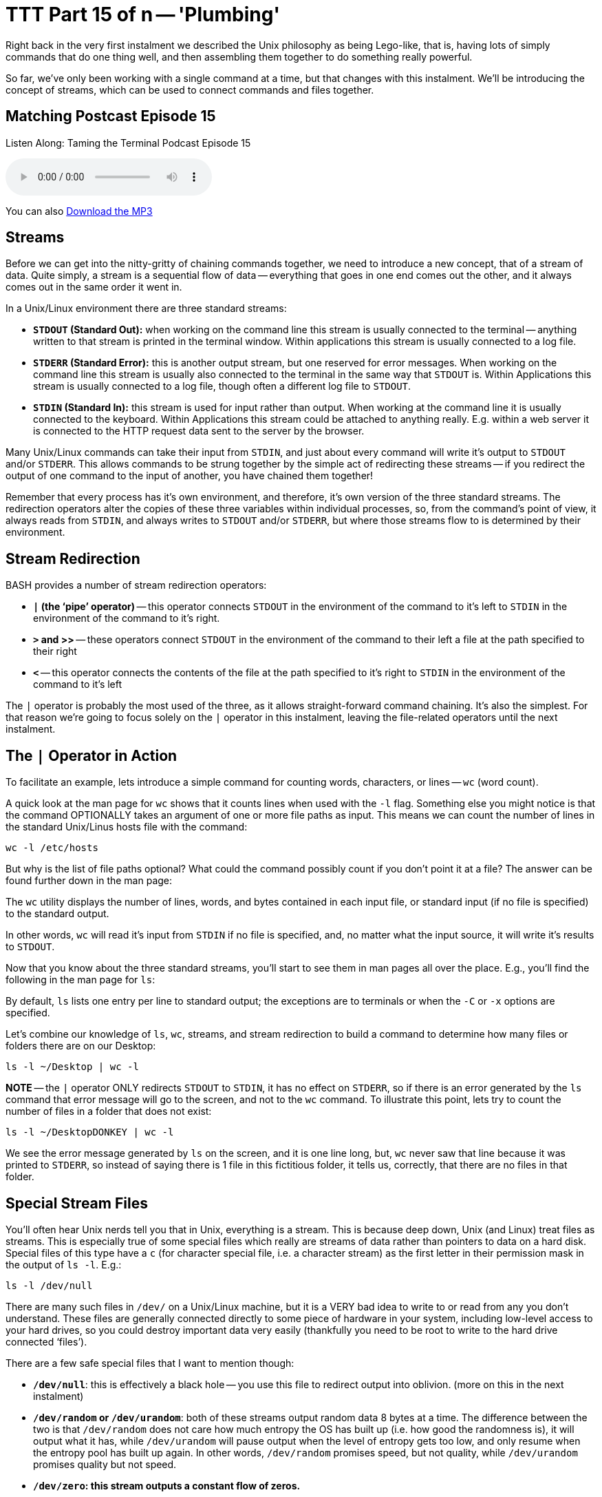 [[ttt15]]
= TTT Part 15 of n -- 'Plumbing'

Right back in the very first instalment we described the Unix philosophy as being Lego-like,
that is, having lots of simply commands that do one thing well, and then assembling them together to do something really powerful.

So far, we've only been working with a single command at a time, but that changes with this instalment.
We'll be introducing the concept of streams, which can be used to connect commands and files together.


== Matching Postcast Episode 15

Listen Along: Taming the Terminal Podcast Episode 15

ifndef::backend-pdf[]
+++<audio controls='1' src="http://media.blubrry.com/tamingtheterminal/archive.org/download/TTT15Plumbing/TTT_15_Plumbing.mp3">+++Your browser does not support HTML 5 audio 🙁+++</audio>+++
endif::[]

You can
ifndef::backend-pdf[]
also
endif::[]
http://media.blubrry.com/tamingtheterminal/archive.org/download/TTT15Plumbing/TTT_15_Plumbing.mp3?autoplay=0&loop=0&controls=1[Download the MP3]

== Streams

Before we can get into the nitty-gritty of chaining commands together, we need to introduce a new concept, that of a stream of data.
Quite simply, a stream is a sequential flow of data -- everything that goes in one end comes out the other, and it always comes out in the same order it went in.

In a Unix/Linux environment there are three standard streams:

* *`STDOUT` (Standard Out):* when working on the command line this stream is usually connected to the terminal -- anything written to that stream is printed in the terminal window.
Within applications this stream is usually connected to a log file.
* *`STDERR` (Standard Error):* this is another output stream, but one reserved for error messages.
When working on the command line this stream is usually also connected to the terminal in the same way that `STDOUT` is.
Within Applications this stream is usually connected to a log file, though often a different log file to `STDOUT`.
* *`STDIN` (Standard In):* this stream is used for input rather than output.
When working at the command line it is usually connected to the keyboard.
Within Applications this stream could be attached to anything really.
E.g.
within a web server it is connected to the HTTP request data sent to the server by the browser.

Many Unix/Linux commands can take their input from `STDIN`, and just about every command will write it's output to `STDOUT` and/or `STDERR`.
This allows commands to be strung together by the simple act of redirecting these streams -- if you redirect the output of one command to the input of another, you have chained them together!

Remember that every process has it's own environment, and therefore, it's own version of the three standard streams.
The redirection operators alter the copies of these three variables within individual processes, so, from the command's point of view, it always reads from `STDIN`, and always writes to `STDOUT` and/or `STDERR`, but where those streams flow to is determined by their environment.

== Stream Redirection

BASH provides a number of stream redirection operators:

* *`|` (the '`pipe`' operator)* -- this operator connects `STDOUT` in the environment of the command to it's left to `STDIN` in the environment of the command to it's right.
* *`>` and >>* -- these operators connect `STDOUT` in the environment of the command to their left a file at the path specified to their right
* *`<`* -- this operator connects the contents of the file at the path specified to it's right to `STDIN` in the environment of the command to it's left

The `|` operator is probably the most used of the three, as it allows straight-forward command chaining.
It's also the simplest.
For that reason we're going to focus solely on the `|` operator in this instalment, leaving the file-related operators until the next instalment.

== The `|` Operator in Action

To facilitate an example, lets introduce a simple command for counting words, characters, or lines -- `wc` (word count).

A quick look at the man page for `wc` shows that it counts lines when used with the `-l` flag.
Something else you might notice is that the command OPTIONALLY takes an argument of one or more file paths as input.
This means we can count the number of lines in the standard Unix/Linus hosts file with the command:

[source,shell]
----
wc -l /etc/hosts
----

But why is the list of file paths optional?
What could the command possibly count if you don't point it at a file?
The answer can be found further down in the man page:

****
The `wc` utility displays the number of lines, words, and bytes contained in each input file, or standard input (if no file is specified) to the standard output.
****

In other words, `wc` will read it's input from `STDIN` if no file is specified, and, no matter what the input source, it will write it's results to `STDOUT`.

Now that you know about the three standard streams, you'll start to see them in man pages all over the place.
E.g., you'll find the following in the man page for `ls`:

****
By default, `ls` lists one entry per line to standard output;
the exceptions are to terminals or when the `-C` or `-x` options are specified.
****

Let's combine our knowledge of `ls`, `wc`, streams, and stream redirection to build a command to determine how many files or folders there are on our Desktop:

[source,shell]
----
ls -l ~/Desktop | wc -l
----

*NOTE* -- the `|` operator ONLY redirects `STDOUT` to `STDIN`, it has no effect on `STDERR`, so if there is an error generated by the `ls` command that error message will go to the screen, and not to the `wc` command.
To illustrate this point, lets try to count the number of files in a folder that does not exist:

[source,shell]
----
ls -l ~/DesktopDONKEY | wc -l
----

We see the error message generated by `ls` on the screen, and it is one line long, but, `wc` never saw that line because it was printed to `STDERR`, so instead of saying there is 1 file in this fictitious folder, it tells us, correctly, that there are no files in that folder.

== Special Stream Files

You'll often hear Unix nerds tell you that in Unix, everything is a stream.
This is because deep down, Unix (and Linux) treat files as streams.
This is especially true of some special files which really are streams of data rather than pointers to data on a hard disk.
Special files of this type have a `c` (for character special file, i.e.
a character stream) as the first letter in their permission mask in the output of `ls -l`.
E.g.:

[source,shell]
----
ls -l /dev/null
----

There are many such files in `/dev/` on a Unix/Linux machine, but it is a VERY bad idea to write to or read from any you don't understand.
These files are generally connected directly to some piece of hardware in your system, including low-level access to your hard drives, so you could destroy important data very easily (thankfully you need to be root to write to the hard drive connected '`files`').

There are a few safe special files that I want to mention though:

* *`/dev/null`*: this is effectively a black hole -- you use this file to redirect output into oblivion.
(more on this in the next instalment)
* *`/dev/random` or `/dev/urandom`*: both of these streams output random data 8 bytes at a time.
The difference between the two is that `/dev/random` does not care how much entropy the OS has built up (i.e.
how good the randomness is), it will output what it has, while `/dev/urandom` will pause output when the level of entropy gets too low, and only resume when the entropy pool has built up again.
In other words, `/dev/random` promises speed, but not quality, while `/dev/urandom` promises quality but not speed.
* *`/dev/zero`: this stream outputs a constant flow of zeros.*

As an example, lets use `/dev/urandom` to generate 10 random characters.

Before we can begin there are two complications that we need to understand.
Firstly, these special streams have no beginning or end, so we have to be sure to always read from then in a controlled way -- if you ask a command like `cat` to print out the contents of such a file it will never stop, because cat continues until it reaches the end of file marker, and these special '`files`' have no end!
Also, `/dev/urandom` does not output text characters, it outputs binary data, and while some combinations of binary data map to characters on our keyboards, most don't, so we will need to convert this stream of binary data into a stream of text characters.

We can overcome the first of these limitations by using the `head` command we met in <<ttt11,part 11 of this series>>.
Previously we've used `head` to show us the first n lines of a file, but we can use the `-c` flag to request a specific number of characters rather than lines.

The second problem can be overcome with the `base64` command, which converts binary data to text characters using the http://en.wikipedia.org/wiki/Base64[Base64 encoding algorithm].
A quick look at the man page for `base64` shows that it can use streams as well as files:

****
With no options, `base64` reads raw data from `stdin` and writes encoded data as a continuous block to `stdout`.
****

putting it all this together we can assemble the following command:

[source,shell]
----
head -c 10 /dev/random | base64
----

This is nearly perfect, but, you'll notice that the output always end with `==`, this is the Base64 code for '`end of input`'.
We can chop that off by piping our output through `head` one more time to return only the first 10 characters:

[source,shell]
----
head -c 10 /dev/random | base64 | head -c 10
----

This will print only the 10 random characters, and nothing more.
Since this command does not print a new-line character, it leaves the text stuck to the front of your prompt which is messy.
To get around this you can run `echo` with no arguments straight after the above command:

[source,shell]
----
head -c 10 /dev/random | base64 | head -c 10; echo
----

Note we are NOT piping the output to `echo`, the symbol used is `;`, which is the command separator, it denotes the end of the previous command and the start of the next one, allowing multiple separate commands to be written on one line.
The commands will be executed in order, one after the other.

Finally, because we need to use the same number of characters in both `head` commands, we could use command line variables to make this command more generic and to make it easier to customise the number of characters:

[source,shell]
----
N=10; head -c $N /dev/random | base64 | head -c $N; echo
----

== Conclusions

In this instalment we have introduced the concept of streams, particularly the three standard streams provided by the environment, `STDOUT`, `STDERR`, and `STDIN`.
We've seen that these streams can be redirected using a set of operators, and that this redirection provides a mechanism for chaining commands together to form more complex and powerful commands.
We've been introduced to the concept of using files as input and output, but have not looked at that in detail yet.
We've also not yet looked at merging streams together, or independently redirecting `STDOUT` and `STDERR` to separate destinations -- this is what's on the agenda for the next instalment.
